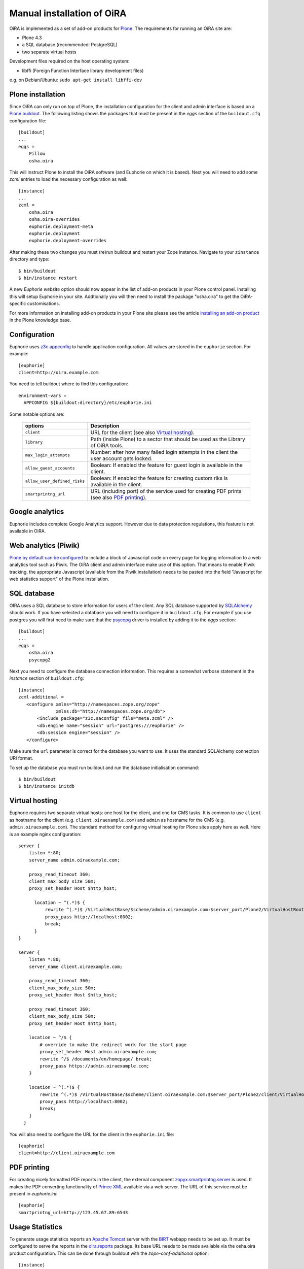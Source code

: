 .. _manual_installation:

Manual installation of OiRA
===========================

OiRA is implemented as a set of add-on products for `Plone`_. The
requirements for running an OiRA site are:

* Plone 4.3
* a SQL database (recommended: PostgreSQL)
* two separate virtual hosts

Development files required on the host operating system:

* libffi (Foreign Function Interface library development files)

e.g. on Debian/Ubuntu: ``sudo apt-get install libffi-dev``

.. _plone_installation:

Plone installation
------------------

Since OiRA can only run on top of Plone, the installation configuration for the
client and admin interface is based on a `Plone buildout`_. The following listing
shows the packages that must be present in the *eggs* section of the
``buildout.cfg`` configuration file::


  [buildout]
  ...
  eggs =
      Pillow
      osha.oira

This will instruct Plone to install the OiRA software (and Euphorie on which it is based).
Next you will need to add some *zcml* entries to load the necessary configuration as well::

  [instance]
  ...
  zcml =
      osha.oira
      osha.oira-overrides
      euphorie.deployment-meta
      euphorie.deployment
      euphorie.deployment-overrides

After making these two changes you must (re)run buildout and restart your Zope
instance. Navigate to your ``zinstance`` directory and type::

    $ bin/buildout
    $ bin/instance restart

A new *Euphorie website* option should now appear in the list of add-on products
in your Plone control panel. Installing this will setup Euphorie in your site.
Addtionally you will then need to install the package "osha.oira" to get the
OiRA-specific customisations.

For more information on installing add-on products in your Plone site please
see the article `installing an add-on product`_ in the Plone knowledge base.

Configuration
-------------

Euphorie uses `z3c.appconfig <http://pypi.python.org/pypi/z3c.appconfig>`_ to
handle application configuration. All values are stored in the ``euphorie``
section. For example::

  [euphorie]
  client=http://oira.example.com

You need to tell buildout where to find this configuration::

  environment-vars =
    APPCONFIG ${buildout:directory}/etc/euphorie.ini

Some notable options are:

   +------------------------------+-----------------------------------------------+
   | options                      | Description                                   |
   +==============================+===============================================+
   | ``client``                   | URL for the client (see also                  |
   |                              | `Virtual hosting`_).                          |
   +------------------------------+-----------------------------------------------+
   | ``library``                  | Path (inside Plone) to a sector that          |
   |                              | should be used as the Library of OiRA  tools. |
   +------------------------------+-----------------------------------------------+
   | ``max_login_attempts``       | Number: after how many failed login attempts  |
   |                              | in the client the user account gets locked.   |
   +------------------------------+-----------------------------------------------+
   | ``allow_guest_accounts``     | Boolean: If enabled the feature for guest     |
   |                              | login is available in the client.             |
   +------------------------------+-----------------------------------------------+
   | ``allow_user_defined_risks`` | Boolean: If enabled the feature for creating  |
   |                              | custom riks is available in the client.       |
   +------------------------------+-----------------------------------------------+
   | ``smartprintng_url``         | URL (including port) of the service used for  |
   |                              | creating PDF prints                           |
   |                              | (see also `PDF printing`_).                   |
   +------------------------------+-----------------------------------------------+

Google analytics
----------------

Euphorie includes complete Google Analytics support. However due to data protection
regulations, this feature is not available in OiRA.

.. _piwik:

Web analytics (Piwik)
---------------------

`Plone by default can be configured <http://docs.plone.org/adapt-and-extend/config/site.html>`_
to include a block of Javascript code on every page for logging information to a
web analytics tool such as Piwik. The OiRA client and admin interface make use of
this option. That means to enable Piwik tracking, the appropriate Javascript (available
from the Piwik installation) needs to be pasted into the field "Javascript for
web statistics support" of the Plone installation.


.. _sql_database:

SQL database
------------

OIRA uses a SQL database to store information for users of the client. Any
SQL database supported by SQLAlchemy_ should work. If you have selected a
database you will need to configure it in ``buildout.cfg``. For example if
you use postgres you will first need to make sure that the psycopg_ driver
is installed by adding it to the *eggs* section::

  [buildout]
  ...
  eggs =
      osha.oira
      psycopg2

Next you need to configure the database connection information. This requires
a somewhat verbose statement in the *instance* section of ``buildout.cfg``::

  [instance]
  zcml-additional =
     <configure xmlns="http://namespaces.zope.org/zope"
                xmlns:db="http://namespaces.zope.org/db">
         <include package="z3c.saconfig" file="meta.zcml" />
         <db:engine name="session" url="postgres:///euphorie" />
         <db:session engine="session" />
     </configure>

Make sure the ``url`` parameter is correct for the database you want to use.
It uses the standard SQLAlchemy connection URI format.

To set up the database you must run buildout and run the database initialisation
command::

    $ bin/buildout
    $ bin/instance initdb


.. _virtual_hosting:

Virtual hosting
---------------

Euphorie requires two separate virtual hosts: one host for the client, and one
for CMS tasks. It is common to use ``client`` as hostname for the client (e.g.
``client.oiraexample.com``) and ``admin`` as hostname for the CMS (e.g.
``admin.oiraexample.com``). The standard method for configuring virtual hosting
for Plone sites apply here as well. Here is an example nginx configuration::

  server {
      listen *:80;
      server_name admin.oiraexample.com;

      proxy_read_timeout 360;
      client_max_body_size 50m;
      proxy_set_header Host $http_host;

        location ~ ^(.*)$ {
            rewrite ^(.*)$ /VirtualHostBase/$scheme/admin.oiraexample.com:$server_port/Plone2/VirtualHostRoot$1;
            proxy_pass http://localhost:8002;
            break;
        }
  }

  server {
      listen *:80;
      server_name client.oiraexample.com;

      proxy_read_timeout 360;
      client_max_body_size 50m;
      proxy_set_header Host $http_host;

      proxy_read_timeout 360;
      client_max_body_size 50m;
      proxy_set_header Host $http_host;

      location ~ ^/$ {
          # override to make the redirect work for the start page
          proxy_set_header Host admin.oiraexample.com;
          rewrite ^/$ /documents/en/homepage/ break;
          proxy_pass https://admin.oiraexample.com;
      }

      location ~ ^(.*)$ {
          rewrite ^(.*)$ /VirtualHostBase/$scheme/client.oiraexample.com:$server_port/Plone2/client/VirtualHostRoot$1;
          proxy_pass http://localhost:8002;
          break;
      }
    }



You will also need to configure the URL for the client in the ``euphorie.ini`` file::

  [euphorie]
  client=http://client.oiraexample.com


.. _pdf_printing:

PDF printing
------------

For creating nicely formatted PDF reports in the client, the external component
`zopyx.smartprintng.server`_ is used. It makes the PDF converting functionality
of `Prince XML`_ available via a web server. The URL of this service must be present
in `euphorie.ini`::

  [euphorie]
  smartprintng_url=http://123.45.67.89:6543


.. _usage_statistics:

Usage Statistics
----------------

To generate usage statistics reports an `Apache Tomcat`_ server with the `BIRT`_
webapp needs to be set up. It must be configured to serve the reports in the
`oira.reports`_ package. Its base URL needs to be made available via the
osha.oira product configuration. This can be done through buildout with the
`zope-conf-additional` option::

    [instance]
    ...
    zope-conf-additional =
        <product-config osha.oira>
            birt.report_url http://birt.oiraexample.com/birt/frameset?__pageoverflow=0&__asattachment=true&__overwrite=false&sector=%25
        </product-config>




.. _Plone: http://plone.org/
.. _Plone buildout: http://docs.plone.org/4/en/old-reference-manuals/buildout/index.html
.. _download: http://plone.org/download
.. _installing an add-on product: http://docs.plone.org/4/en/manage/installing/installing_addons.html
.. _SQLAlchemy: http://www.sqlalchemy.org/
.. _psycopg: http://initd.org/psycopg/
.. _zopyx.smartprintng.server: https://pypi.python.org/pypi/zopyx.smartprintng.server
.. _Prince XML: http://www.princexml.com/
.. _oira.reports: https://github.com/EU-OSHA/oira.reports
.. _Apache Tomcat: http://tomcat.apache.org/tomcat-6.0-doc/index.html
.. _BIRT: http://www.eclipse.org/birt/documentation/
